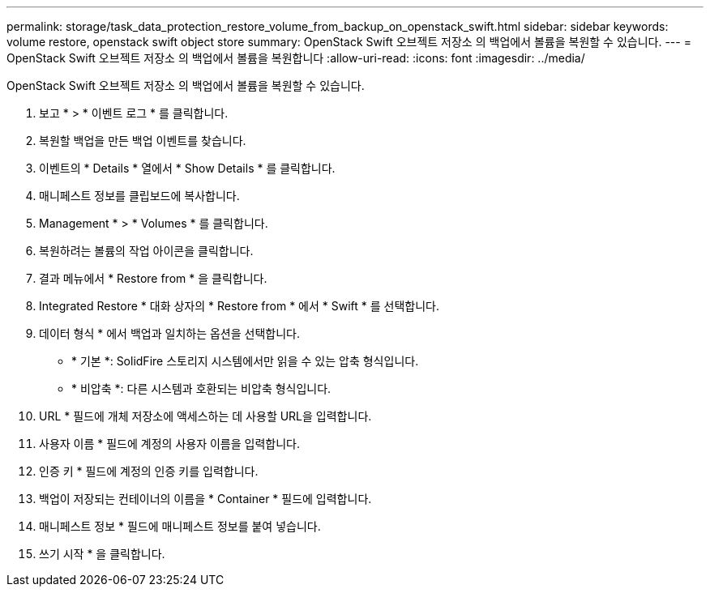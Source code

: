 ---
permalink: storage/task_data_protection_restore_volume_from_backup_on_openstack_swift.html 
sidebar: sidebar 
keywords: volume restore, openstack swift object store 
summary: OpenStack Swift 오브젝트 저장소 의 백업에서 볼륨을 복원할 수 있습니다. 
---
= OpenStack Swift 오브젝트 저장소 의 백업에서 볼륨을 복원합니다
:allow-uri-read: 
:icons: font
:imagesdir: ../media/


[role="lead"]
OpenStack Swift 오브젝트 저장소 의 백업에서 볼륨을 복원할 수 있습니다.

. 보고 * > * 이벤트 로그 * 를 클릭합니다.
. 복원할 백업을 만든 백업 이벤트를 찾습니다.
. 이벤트의 * Details * 열에서 * Show Details * 를 클릭합니다.
. 매니페스트 정보를 클립보드에 복사합니다.
. Management * > * Volumes * 를 클릭합니다.
. 복원하려는 볼륨의 작업 아이콘을 클릭합니다.
. 결과 메뉴에서 * Restore from * 을 클릭합니다.
. Integrated Restore * 대화 상자의 * Restore from * 에서 * Swift * 를 선택합니다.
. 데이터 형식 * 에서 백업과 일치하는 옵션을 선택합니다.
+
** * 기본 *: SolidFire 스토리지 시스템에서만 읽을 수 있는 압축 형식입니다.
** * 비압축 *: 다른 시스템과 호환되는 비압축 형식입니다.


. URL * 필드에 개체 저장소에 액세스하는 데 사용할 URL을 입력합니다.
. 사용자 이름 * 필드에 계정의 사용자 이름을 입력합니다.
. 인증 키 * 필드에 계정의 인증 키를 입력합니다.
. 백업이 저장되는 컨테이너의 이름을 * Container * 필드에 입력합니다.
. 매니페스트 정보 * 필드에 매니페스트 정보를 붙여 넣습니다.
. 쓰기 시작 * 을 클릭합니다.

